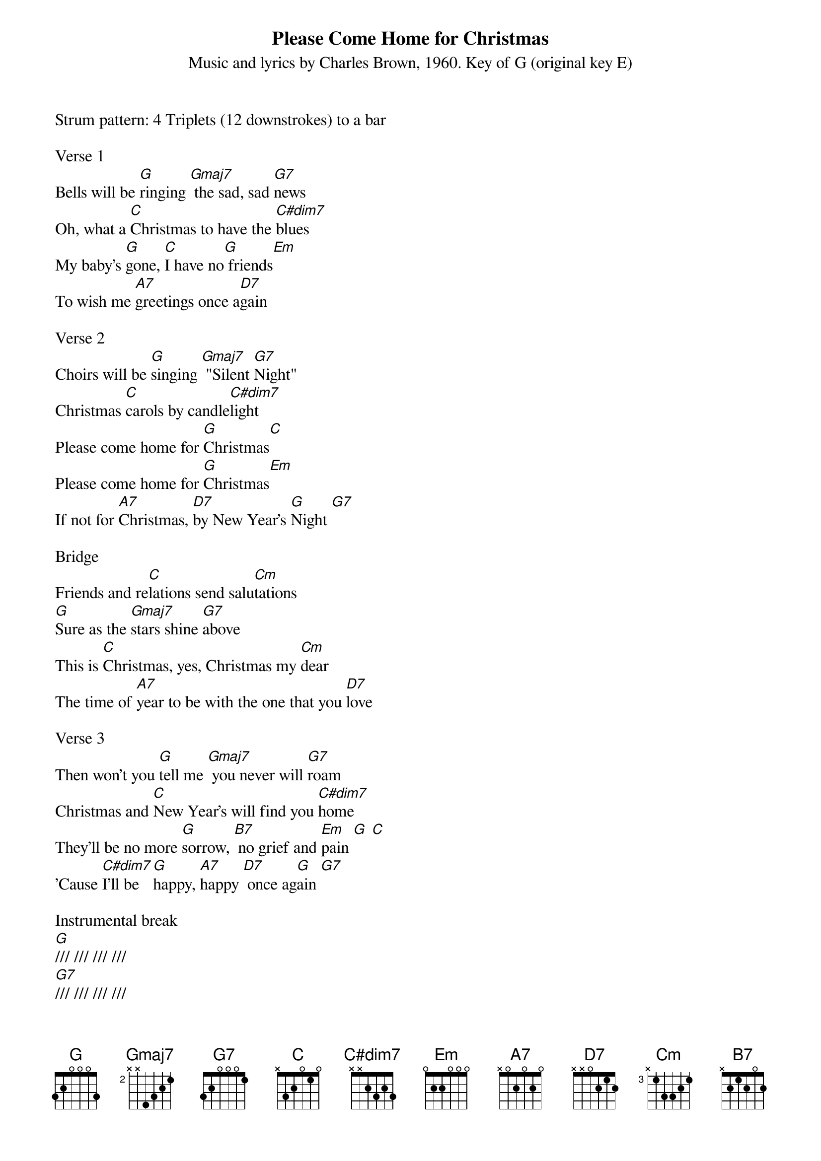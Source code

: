 {title:Please Come Home for Christmas}
{subtitle:Music and lyrics by Charles Brown, 1960. Key of G (original key E)}
{key:G}
{textcolour}
Strum pattern: 4 Triplets (12 downstrokes) to a bar

Verse 1
Bells will be [G]ringing [Gmaj7] the sad, sad [G7]news
Oh, what a [C]Christmas to have the [C#dim7]blues
My baby’s [G]gone, [C]I have no[G] friends[Em]
To wish me [A7]greetings once a[D7]gain

Verse 2
Choirs will be [G]singing [Gmaj7] "Silent [G7]Night" 
Christmas [C]carols by candle[C#dim7]light
Please come home for [G]Christmas[C]
Please come home for [G]Christmas[Em]
If not for [A7]Christmas, [D7]by New Year’s [G]Night [G7]

Bridge
Friends and re[C]lations send salu[Cm]tations
[G]Sure as the [Gmaj7]stars shine [G7]above
This is [C]Christmas, yes, Christmas my [Cm]dear
The time of [A7]year to be with the one that you [D7]love
 
Verse 3
Then won't you [G]tell me [Gmaj7] you never will [G7]roam
Christmas and [C]New Year’s will find you [C#dim7]home
They’ll be no more [G]sorrow, [B7] no grief and [Em]pain [G] [C]
'Cause [C#dim7]I'll be [G]happy, [A7]happy [D7] once ag[G]ain [G7]

Instrumental break
[G]/// /// /// ///
[G7]/// /// /// /// 
[C]/// /// /// /// 
[C#dim7]/// /// /// /// 

Refrain

Oooh, no more [G]sorrow, [B7] no grief and [Em]pain [G] [C]
'Cause [C#dim7]I'll be [G]happy, [Em][A7]Christmas [D7] once ag[G]ain [C] [G]



